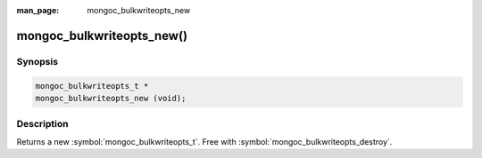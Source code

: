 :man_page: mongoc_bulkwriteopts_new

mongoc_bulkwriteopts_new()
==========================

Synopsis
--------

.. code-block:: c

  mongoc_bulkwriteopts_t *
  mongoc_bulkwriteopts_new (void);

Description
-----------

Returns a new :symbol:`mongoc_bulkwriteopts_t`. Free with :symbol:`mongoc_bulkwriteopts_destroy`.

